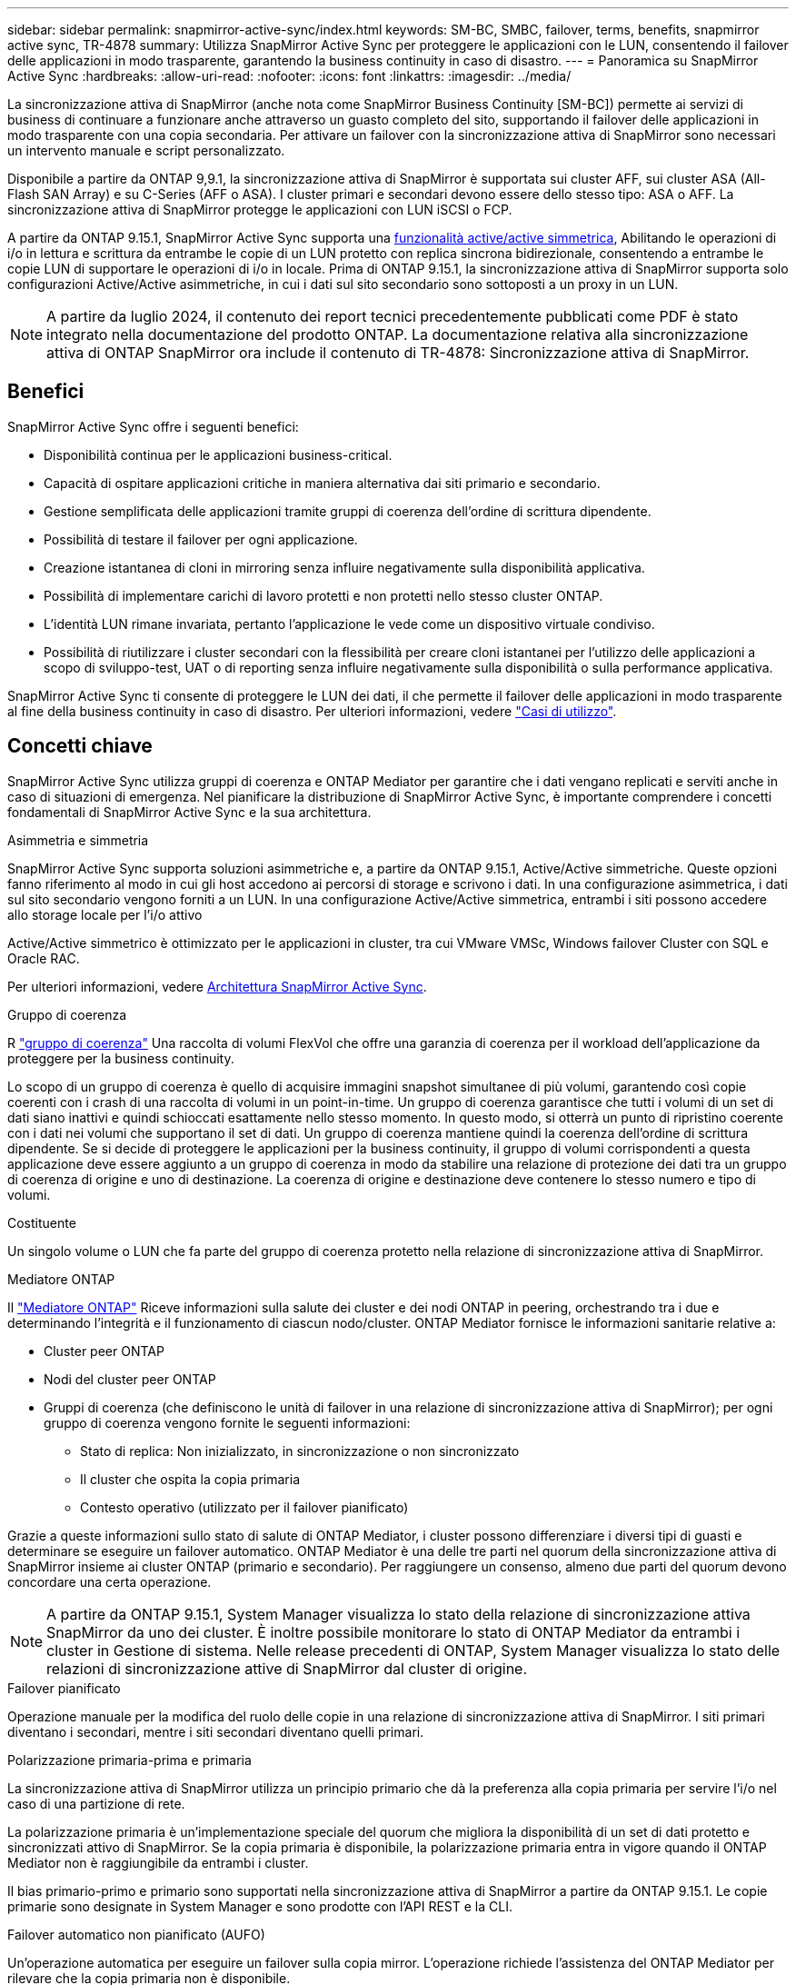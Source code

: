 ---
sidebar: sidebar 
permalink: snapmirror-active-sync/index.html 
keywords: SM-BC, SMBC, failover, terms, benefits, snapmirror active sync, TR-4878 
summary: Utilizza SnapMirror Active Sync per proteggere le applicazioni con le LUN, consentendo il failover delle applicazioni in modo trasparente, garantendo la business continuity in caso di disastro. 
---
= Panoramica su SnapMirror Active Sync
:hardbreaks:
:allow-uri-read: 
:nofooter: 
:icons: font
:linkattrs: 
:imagesdir: ../media/


[role="lead"]
La sincronizzazione attiva di SnapMirror (anche nota come SnapMirror Business Continuity [SM-BC]) permette ai servizi di business di continuare a funzionare anche attraverso un guasto completo del sito, supportando il failover delle applicazioni in modo trasparente con una copia secondaria. Per attivare un failover con la sincronizzazione attiva di SnapMirror sono necessari un intervento manuale e script personalizzato.

Disponibile a partire da ONTAP 9,9.1, la sincronizzazione attiva di SnapMirror è supportata sui cluster AFF, sui cluster ASA (All-Flash SAN Array) e su C-Series (AFF o ASA). I cluster primari e secondari devono essere dello stesso tipo: ASA o AFF. La sincronizzazione attiva di SnapMirror protegge le applicazioni con LUN iSCSI o FCP.

A partire da ONTAP 9.15.1, SnapMirror Active Sync supporta una xref:architecture-concept.html[funzionalità active/active simmetrica], Abilitando le operazioni di i/o in lettura e scrittura da entrambe le copie di un LUN protetto con replica sincrona bidirezionale, consentendo a entrambe le copie LUN di supportare le operazioni di i/o in locale. Prima di ONTAP 9.15.1, la sincronizzazione attiva di SnapMirror supporta solo configurazioni Active/Active asimmetriche, in cui i dati sul sito secondario sono sottoposti a un proxy in un LUN.


NOTE: A partire da luglio 2024, il contenuto dei report tecnici precedentemente pubblicati come PDF è stato integrato nella documentazione del prodotto ONTAP. La documentazione relativa alla sincronizzazione attiva di ONTAP SnapMirror ora include il contenuto di TR-4878: Sincronizzazione attiva di SnapMirror.



== Benefici

SnapMirror Active Sync offre i seguenti benefici:

* Disponibilità continua per le applicazioni business-critical.
* Capacità di ospitare applicazioni critiche in maniera alternativa dai siti primario e secondario.
* Gestione semplificata delle applicazioni tramite gruppi di coerenza dell'ordine di scrittura dipendente.
* Possibilità di testare il failover per ogni applicazione.
* Creazione istantanea di cloni in mirroring senza influire negativamente sulla disponibilità applicativa.
* Possibilità di implementare carichi di lavoro protetti e non protetti nello stesso cluster ONTAP.
* L'identità LUN rimane invariata, pertanto l'applicazione le vede come un dispositivo virtuale condiviso.
* Possibilità di riutilizzare i cluster secondari con la flessibilità per creare cloni istantanei per l'utilizzo delle applicazioni a scopo di sviluppo-test, UAT o di reporting senza influire negativamente sulla disponibilità o sulla performance applicativa.


SnapMirror Active Sync ti consente di proteggere le LUN dei dati, il che permette il failover delle applicazioni in modo trasparente al fine della business continuity in caso di disastro. Per ulteriori informazioni, vedere link:use-cases-concept.html["Casi di utilizzo"].



== Concetti chiave

SnapMirror Active Sync utilizza gruppi di coerenza e ONTAP Mediator per garantire che i dati vengano replicati e serviti anche in caso di situazioni di emergenza. Nel pianificare la distribuzione di SnapMirror Active Sync, è importante comprendere i concetti fondamentali di SnapMirror Active Sync e la sua architettura.

.Asimmetria e simmetria
SnapMirror Active Sync supporta soluzioni asimmetriche e, a partire da ONTAP 9.15.1, Active/Active simmetriche. Queste opzioni fanno riferimento al modo in cui gli host accedono ai percorsi di storage e scrivono i dati. In una configurazione asimmetrica, i dati sul sito secondario vengono forniti a un LUN. In una configurazione Active/Active simmetrica, entrambi i siti possono accedere allo storage locale per l'i/o attivo

Active/Active simmetrico è ottimizzato per le applicazioni in cluster, tra cui VMware VMSc, Windows failover Cluster con SQL e Oracle RAC.

Per ulteriori informazioni, vedere xref:architecture-concept.html[Architettura SnapMirror Active Sync].

.Gruppo di coerenza
R link:../consistency-groups/index.html["gruppo di coerenza"] Una raccolta di volumi FlexVol che offre una garanzia di coerenza per il workload dell'applicazione da proteggere per la business continuity.

Lo scopo di un gruppo di coerenza è quello di acquisire immagini snapshot simultanee di più volumi, garantendo così copie coerenti con i crash di una raccolta di volumi in un point-in-time. Un gruppo di coerenza garantisce che tutti i volumi di un set di dati siano inattivi e quindi schioccati esattamente nello stesso momento. In questo modo, si otterrà un punto di ripristino coerente con i dati nei volumi che supportano il set di dati. Un gruppo di coerenza mantiene quindi la coerenza dell'ordine di scrittura dipendente. Se si decide di proteggere le applicazioni per la business continuity, il gruppo di volumi corrispondenti a questa applicazione deve essere aggiunto a un gruppo di coerenza in modo da stabilire una relazione di protezione dei dati tra un gruppo di coerenza di origine e uno di destinazione. La coerenza di origine e destinazione deve contenere lo stesso numero e tipo di volumi.

.Costituente
Un singolo volume o LUN che fa parte del gruppo di coerenza protetto nella relazione di sincronizzazione attiva di SnapMirror.

.Mediatore ONTAP
Il link:../mediator/index.html["Mediatore ONTAP"] Riceve informazioni sulla salute dei cluster e dei nodi ONTAP in peering, orchestrando tra i due e determinando l'integrità e il funzionamento di ciascun nodo/cluster. ONTAP Mediator fornisce le informazioni sanitarie relative a:

* Cluster peer ONTAP
* Nodi del cluster peer ONTAP
* Gruppi di coerenza (che definiscono le unità di failover in una relazione di sincronizzazione attiva di SnapMirror); per ogni gruppo di coerenza vengono fornite le seguenti informazioni:
+
** Stato di replica: Non inizializzato, in sincronizzazione o non sincronizzato
** Il cluster che ospita la copia primaria
** Contesto operativo (utilizzato per il failover pianificato)




Grazie a queste informazioni sullo stato di salute di ONTAP Mediator, i cluster possono differenziare i diversi tipi di guasti e determinare se eseguire un failover automatico. ONTAP Mediator è una delle tre parti nel quorum della sincronizzazione attiva di SnapMirror insieme ai cluster ONTAP (primario e secondario). Per raggiungere un consenso, almeno due parti del quorum devono concordare una certa operazione.


NOTE: A partire da ONTAP 9.15.1, System Manager visualizza lo stato della relazione di sincronizzazione attiva SnapMirror da uno dei cluster. È inoltre possibile monitorare lo stato di ONTAP Mediator da entrambi i cluster in Gestione di sistema. Nelle release precedenti di ONTAP, System Manager visualizza lo stato delle relazioni di sincronizzazione attive di SnapMirror dal cluster di origine.

.Failover pianificato
Operazione manuale per la modifica del ruolo delle copie in una relazione di sincronizzazione attiva di SnapMirror. I siti primari diventano i secondari, mentre i siti secondari diventano quelli primari.

.Polarizzazione primaria-prima e primaria
La sincronizzazione attiva di SnapMirror utilizza un principio primario che dà la preferenza alla copia primaria per servire l'i/o nel caso di una partizione di rete.

La polarizzazione primaria è un'implementazione speciale del quorum che migliora la disponibilità di un set di dati protetto e sincronizzati attivo di SnapMirror. Se la copia primaria è disponibile, la polarizzazione primaria entra in vigore quando il ONTAP Mediator non è raggiungibile da entrambi i cluster.

Il bias primario-primo e primario sono supportati nella sincronizzazione attiva di SnapMirror a partire da ONTAP 9.15.1. Le copie primarie sono designate in System Manager e sono prodotte con l'API REST e la CLI.

.Failover automatico non pianificato (AUFO)
Un'operazione automatica per eseguire un failover sulla copia mirror. L'operazione richiede l'assistenza del ONTAP Mediator per rilevare che la copia primaria non è disponibile.

.Fuori sincronizzazione (OOS)
Quando l'i/o dell'applicazione non viene replicato nel sistema di storage secondario, viene segnalato come **fuori sincronizzazione**. Uno stato fuori sincronizzazione indica che i volumi secondari non sono sincronizzati con il primario (origine) e che la replica di SnapMirror non avviene.

Se lo stato mirror è `Snapmirrored`, indica un errore di trasferimento o un errore dovuto a un'operazione non supportata.

SnapMirror Active Sync supporta la risincronizzazione automatica, consentendo alle copie di tornare allo stato InSync.

A partire da ONTAP 9.15.1, supporta la sincronizzazione attiva di SnapMirror link:interoperability-reference.html#fan-out-configurations["riconfigurazione automatica nelle configurazioni fan-out"].

.Configurazione uniforme e non uniforme
* **Uniform host access** significa che gli host da entrambi i siti sono connessi a tutti i percorsi ai cluster di storage su entrambi i siti. I percorsi tra siti trasversali sono estesi a ogni distanza.
* **Accesso host non uniforme** significa che gli host in ogni sito sono collegati solo al cluster nello stesso sito. I percorsi tra siti e quelli estesi non sono connessi.



NOTE: È supportato un accesso host uniforme per qualsiasi implementazione SnapMirror Active Sync; l'accesso host non uniforme è supportato solo per le implementazioni Active/Active simmetriche.

.RPO zero
RPO è l'acronimo di Recovery Point Objective, ovvero la quantità di perdita di dati ritenuta accettabile in un determinato periodo di tempo. Zero RPO indica che non è accettabile alcuna perdita di dati.

.RTO zero
RTO è l'obiettivo del tempo di recovery, ovvero il tempo considerato accettabile per un'applicazione per ripristinare le normali operazioni senza interruzioni in seguito a un black-out, un guasto o altri eventi di perdita di dati. Zero RTO significa che non è accettabile alcun downtime.
